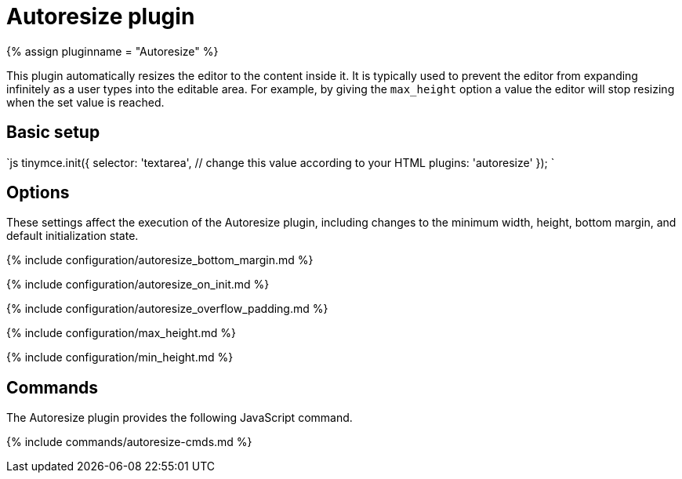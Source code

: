 = Autoresize plugin
:description: Automatically resize TinyMCE to fit content.
:description_short:
:keywords: height width max_height min_height autoresize_on_init autoresize_overflow_padding autoresize_overflow_padding
:title_nav: Autoresize

{% assign pluginname = "Autoresize" %}

This plugin automatically resizes the editor to the content inside it. It is typically used to prevent the editor from expanding infinitely as a user types into the editable area. For example, by giving the `max_height` option a value the editor will stop resizing when the set value is reached.

== Basic setup

`js
tinymce.init({
  selector: 'textarea',  // change this value according to your HTML
  plugins: 'autoresize'
});
`

== Options

These settings affect the execution of the Autoresize plugin, including changes to the minimum width, height, bottom margin, and default initialization state.

{% include configuration/autoresize_bottom_margin.md %}

{% include configuration/autoresize_on_init.md %}

{% include configuration/autoresize_overflow_padding.md %}

{% include configuration/max_height.md %}

{% include configuration/min_height.md %}

== Commands

The Autoresize plugin provides the following JavaScript command.

{% include commands/autoresize-cmds.md %}
